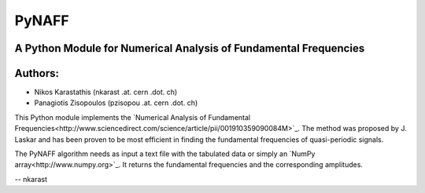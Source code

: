 ====
PyNAFF
====
A Python Module for Numerical Analysis of Fundamental Frequencies
--------

Authors:
--------
- Nikos Karastathis (nkarast .at. cern .dot. ch)
- Panagiotis Zisopoulos (pzisopou .at. cern .dot. ch)

This Python module implements the `Numerical Analysis of Fundamental Frequencies<http://www.sciencedirect.com/science/article/pii/001910359090084M>`_. The method was proposed by J. Laskar and has been proven to be most efficient in finding the fundamental frequencies of quasi-periodic signals.

The PyNAFF algorithm needs as input a text file with the tabulated data or simply an `NumPy array<http://www.numpy.org>`_. It returns the fundamental frequencies and the corresponding amplitudes.

-- nkarast
